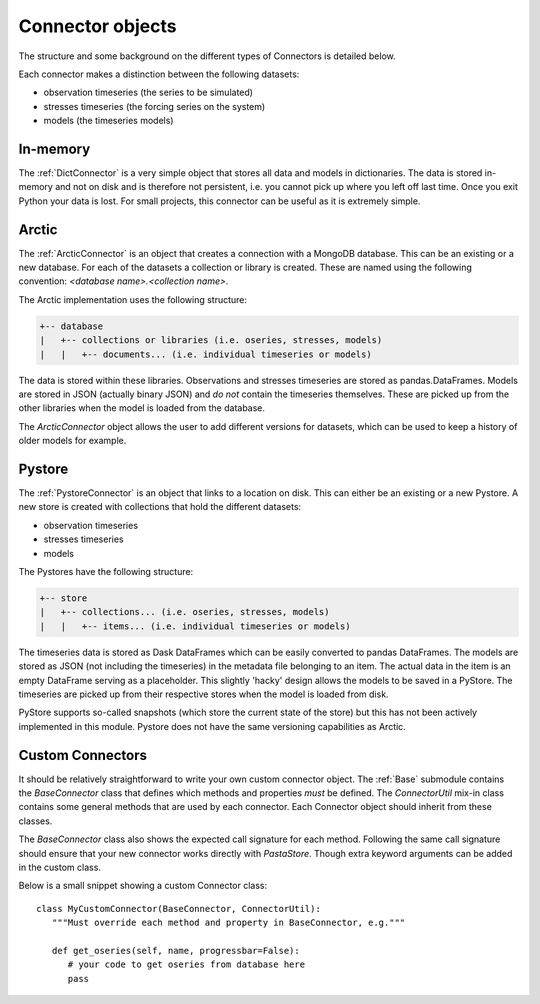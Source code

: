 =================
Connector objects
=================
The structure and some background on the different types of Connectors is
detailed below.

Each connector makes a distinction between the following datasets:

* observation timeseries (the series to be simulated)
* stresses timeseries (the forcing series on the system)
* models (the timeseries models)

In-memory
---------
The :ref:`DictConnector` is a very simple object that stores all
data and models in dictionaries. The data is stored in-memory and not on disk
and is therefore not persistent, i.e. you cannot pick up where you left off
last time. Once you exit Python your data is lost. For small projects, this
connector can be useful as it is extremely simple.

Arctic
------
The :ref:`ArcticConnector` is an object that creates a
connection with a MongoDB database. This can be an existing or a new database.
For each of the datasets a collection or library is created. These are named
using the following convention: `<database name>.<collection name>`.

The Arctic implementation uses the following structure:

.. code-block:: bash

   +-- database
   |   +-- collections or libraries (i.e. oseries, stresses, models)
   |   |   +-- documents... (i.e. individual timeseries or models)

The data is stored within these libraries. Observations and stresses timeseries
are stored as pandas.DataFrames. Models are stored in JSON (actually binary
JSON) and *do not* contain the timeseries themselves. These are picked up from
the other libraries when the model is loaded from the database.

The `ArcticConnector` object allows the user to add different versions for
datasets, which can be used to keep a history of older models for example.

Pystore
-------
The :ref:`PystoreConnector` is an object that links
to a location on disk. This can either be an existing or a new Pystore. A new
store is created with collections that hold the different datasets:

* observation timeseries
* stresses timeseries
* models

The Pystores have the following structure:

.. code-block:: bash

   +-- store
   |   +-- collections... (i.e. oseries, stresses, models)
   |   |   +-- items... (i.e. individual timeseries or models)


The timeseries data is stored as Dask DataFrames which can be easily converted
to pandas DataFrames. The models are stored as JSON (not including the
timeseries) in the metadata file belonging to an item. The actual data in the
item is an empty DataFrame serving as a placeholder. This slightly 'hacky'
design allows the models to be saved in a PyStore. The timeseries are picked
up from their respective stores when the model is loaded from disk.

PyStore supports so-called snapshots (which store the current state of the
store) but this has not been actively implemented in this module. Pystore does
not have the same versioning capabilities as Arctic.

Custom Connectors
-----------------
It should be relatively straightforward to write your own custom connector
object. The :ref:`Base` submodule contains the
`BaseConnector` class that defines which methods and properties *must*
be defined. The `ConnectorUtil` mix-in class contains some general methods that
are used by each connector. Each Connector object should inherit from these
classes.

The `BaseConnector` class also shows the expected call signature for each
method. Following the same call signature should ensure that your new connector
works directly with `PastaStore`. Though extra keyword arguments can be
added in the custom class.

Below is a small snippet showing a custom Connector class::

   class MyCustomConnector(BaseConnector, ConnectorUtil):
      """Must override each method and property in BaseConnector, e.g."""

      def get_oseries(self, name, progressbar=False):
         # your code to get oseries from database here
         pass
